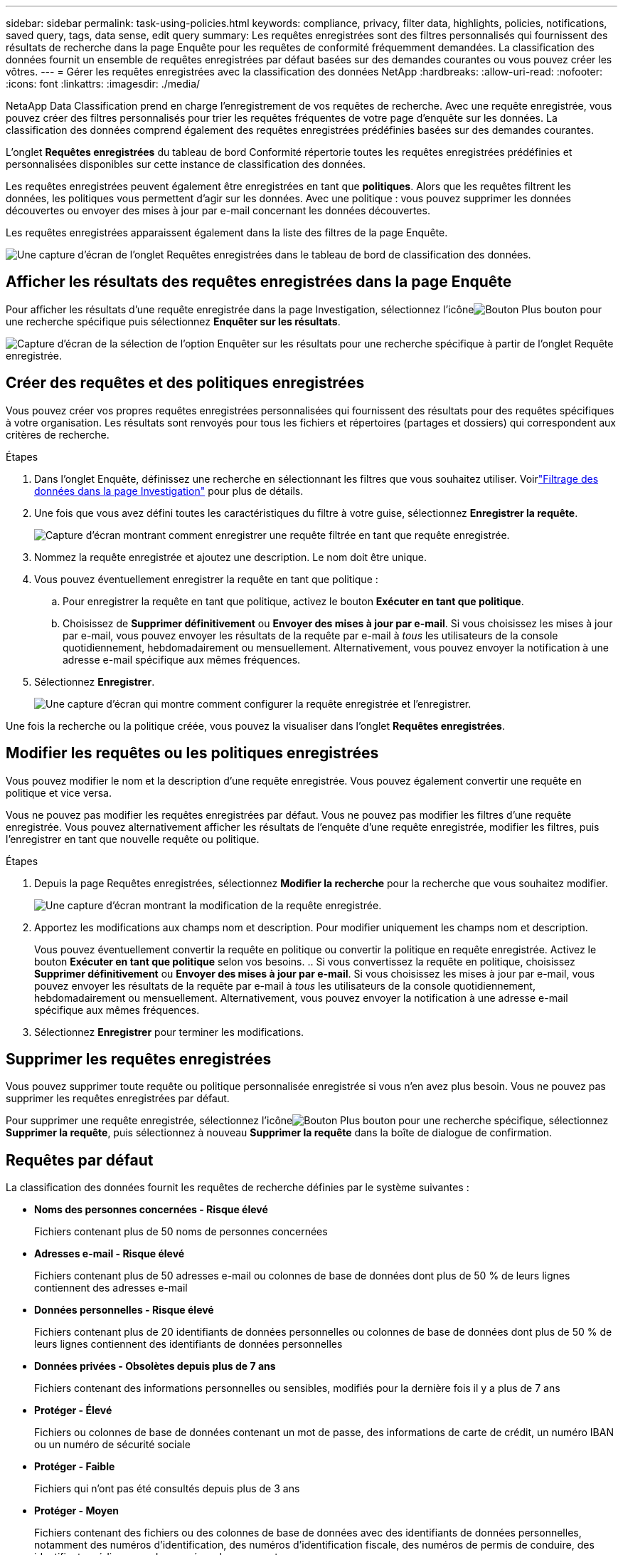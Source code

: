 ---
sidebar: sidebar 
permalink: task-using-policies.html 
keywords: compliance, privacy, filter data, highlights, policies, notifications, saved query, tags, data sense, edit query 
summary: Les requêtes enregistrées sont des filtres personnalisés qui fournissent des résultats de recherche dans la page Enquête pour les requêtes de conformité fréquemment demandées.  La classification des données fournit un ensemble de requêtes enregistrées par défaut basées sur des demandes courantes ou vous pouvez créer les vôtres. 
---
= Gérer les requêtes enregistrées avec la classification des données NetApp
:hardbreaks:
:allow-uri-read: 
:nofooter: 
:icons: font
:linkattrs: 
:imagesdir: ./media/


[role="lead"]
NetaApp Data Classification prend en charge l'enregistrement de vos requêtes de recherche.  Avec une requête enregistrée, vous pouvez créer des filtres personnalisés pour trier les requêtes fréquentes de votre page d'enquête sur les données.  La classification des données comprend également des requêtes enregistrées prédéfinies basées sur des demandes courantes.

L'onglet *Requêtes enregistrées* du tableau de bord Conformité répertorie toutes les requêtes enregistrées prédéfinies et personnalisées disponibles sur cette instance de classification des données.

Les requêtes enregistrées peuvent également être enregistrées en tant que **politiques**.  Alors que les requêtes filtrent les données, les politiques vous permettent d’agir sur les données.  Avec une politique : vous pouvez supprimer les données découvertes ou envoyer des mises à jour par e-mail concernant les données découvertes.

Les requêtes enregistrées apparaissent également dans la liste des filtres de la page Enquête.

image:screenshot_compliance_highlights_tab.png["Une capture d’écran de l’onglet Requêtes enregistrées dans le tableau de bord de classification des données."]



== Afficher les résultats des requêtes enregistrées dans la page Enquête

Pour afficher les résultats d’une requête enregistrée dans la page Investigation, sélectionnez l’icôneimage:button-gallery-options.gif["Bouton Plus"] bouton pour une recherche spécifique puis sélectionnez *Enquêter sur les résultats*.

image:screenshot_compliance_highlights_investigate.png["Capture d'écran de la sélection de l'option Enquêter sur les résultats pour une recherche spécifique à partir de l'onglet Requête enregistrée."]



== Créer des requêtes et des politiques enregistrées

Vous pouvez créer vos propres requêtes enregistrées personnalisées qui fournissent des résultats pour des requêtes spécifiques à votre organisation.  Les résultats sont renvoyés pour tous les fichiers et répertoires (partages et dossiers) qui correspondent aux critères de recherche.

.Étapes
. Dans l’onglet Enquête, définissez une recherche en sélectionnant les filtres que vous souhaitez utiliser. Voirlink:task-investigate-data.html["Filtrage des données dans la page Investigation"] pour plus de détails.
. Une fois que vous avez défini toutes les caractéristiques du filtre à votre guise, sélectionnez *Enregistrer la requête*.
+
image:../media/screenshot_compliance_save_as_highlight.png["Capture d’écran montrant comment enregistrer une requête filtrée en tant que requête enregistrée."]

. Nommez la requête enregistrée et ajoutez une description.  Le nom doit être unique.
. Vous pouvez éventuellement enregistrer la requête en tant que politique :
+
.. Pour enregistrer la requête en tant que politique, activez le bouton *Exécuter en tant que politique*.
.. Choisissez de *Supprimer définitivement* ou *Envoyer des mises à jour par e-mail*.  Si vous choisissez les mises à jour par e-mail, vous pouvez envoyer les résultats de la requête par e-mail à _tous_ les utilisateurs de la console quotidiennement, hebdomadairement ou mensuellement.  Alternativement, vous pouvez envoyer la notification à une adresse e-mail spécifique aux mêmes fréquences.


. Sélectionnez *Enregistrer*.
+
image:../media/screenshot_compliance_save_highlight2.png["Une capture d'écran qui montre comment configurer la requête enregistrée et l'enregistrer."]



Une fois la recherche ou la politique créée, vous pouvez la visualiser dans l'onglet **Requêtes enregistrées**.



== Modifier les requêtes ou les politiques enregistrées

Vous pouvez modifier le nom et la description d'une requête enregistrée.  Vous pouvez également convertir une requête en politique et vice versa.

Vous ne pouvez pas modifier les requêtes enregistrées par défaut.  Vous ne pouvez pas modifier les filtres d'une requête enregistrée.  Vous pouvez alternativement afficher les résultats de l'enquête d'une requête enregistrée, modifier les filtres, puis l'enregistrer en tant que nouvelle requête ou politique.

.Étapes
. Depuis la page Requêtes enregistrées, sélectionnez *Modifier la recherche* pour la recherche que vous souhaitez modifier.
+
image:screenshot-edit-search.png["Une capture d'écran montrant la modification de la requête enregistrée."]

. Apportez les modifications aux champs nom et description.  Pour modifier uniquement les champs nom et description.
+
Vous pouvez éventuellement convertir la requête en politique ou convertir la politique en requête enregistrée.  Activez le bouton *Exécuter en tant que politique* selon vos besoins. ..  Si vous convertissez la requête en politique, choisissez *Supprimer définitivement* ou *Envoyer des mises à jour par e-mail*.  Si vous choisissez les mises à jour par e-mail, vous pouvez envoyer les résultats de la requête par e-mail à _tous_ les utilisateurs de la console quotidiennement, hebdomadairement ou mensuellement.  Alternativement, vous pouvez envoyer la notification à une adresse e-mail spécifique aux mêmes fréquences.

. Sélectionnez *Enregistrer* pour terminer les modifications.




== Supprimer les requêtes enregistrées

Vous pouvez supprimer toute requête ou politique personnalisée enregistrée si vous n'en avez plus besoin.  Vous ne pouvez pas supprimer les requêtes enregistrées par défaut.

Pour supprimer une requête enregistrée, sélectionnez l'icôneimage:button-gallery-options.gif["Bouton Plus"] bouton pour une recherche spécifique, sélectionnez *Supprimer la requête*, puis sélectionnez à nouveau *Supprimer la requête* dans la boîte de dialogue de confirmation.



== Requêtes par défaut

La classification des données fournit les requêtes de recherche définies par le système suivantes :

* **Noms des personnes concernées - Risque élevé**
+
Fichiers contenant plus de 50 noms de personnes concernées

* **Adresses e-mail - Risque élevé**
+
Fichiers contenant plus de 50 adresses e-mail ou colonnes de base de données dont plus de 50 % de leurs lignes contiennent des adresses e-mail

* **Données personnelles - Risque élevé**
+
Fichiers contenant plus de 20 identifiants de données personnelles ou colonnes de base de données dont plus de 50 % de leurs lignes contiennent des identifiants de données personnelles

* **Données privées - Obsolètes depuis plus de 7 ans**
+
Fichiers contenant des informations personnelles ou sensibles, modifiés pour la dernière fois il y a plus de 7 ans

* **Protéger - Élevé**
+
Fichiers ou colonnes de base de données contenant un mot de passe, des informations de carte de crédit, un numéro IBAN ou un numéro de sécurité sociale

* **Protéger - Faible**
+
Fichiers qui n'ont pas été consultés depuis plus de 3 ans

* **Protéger - Moyen**
+
Fichiers contenant des fichiers ou des colonnes de base de données avec des identifiants de données personnelles, notamment des numéros d'identification, des numéros d'identification fiscale, des numéros de permis de conduire, des identifiants médicaux ou des numéros de passeport.

* **Données personnelles sensibles - Risque élevé**
+
Fichiers contenant plus de 20 identifiants de données personnelles sensibles ou colonnes de base de données dont plus de 50 % de leurs lignes contiennent des données personnelles sensibles


